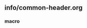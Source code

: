 ** info/common-header.org

*** macro
 #+macro: lll [[file:./$1.org][$2]]の中の[[file:./$1.html#$4][$3]]の章
 #+macro: ll [[file:./$1.org][$2]] 
